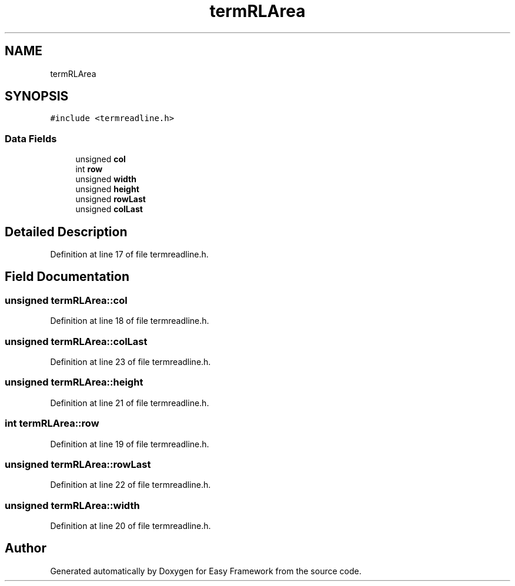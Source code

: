 .TH "termRLArea" 3 "Thu Apr 2 2020" "Version 0.4.5" "Easy Framework" \" -*- nroff -*-
.ad l
.nh
.SH NAME
termRLArea
.SH SYNOPSIS
.br
.PP
.PP
\fC#include <termreadline\&.h>\fP
.SS "Data Fields"

.in +1c
.ti -1c
.RI "unsigned \fBcol\fP"
.br
.ti -1c
.RI "int \fBrow\fP"
.br
.ti -1c
.RI "unsigned \fBwidth\fP"
.br
.ti -1c
.RI "unsigned \fBheight\fP"
.br
.ti -1c
.RI "unsigned \fBrowLast\fP"
.br
.ti -1c
.RI "unsigned \fBcolLast\fP"
.br
.in -1c
.SH "Detailed Description"
.PP 
Definition at line 17 of file termreadline\&.h\&.
.SH "Field Documentation"
.PP 
.SS "unsigned termRLArea::col"

.PP
Definition at line 18 of file termreadline\&.h\&.
.SS "unsigned termRLArea::colLast"

.PP
Definition at line 23 of file termreadline\&.h\&.
.SS "unsigned termRLArea::height"

.PP
Definition at line 21 of file termreadline\&.h\&.
.SS "int termRLArea::row"

.PP
Definition at line 19 of file termreadline\&.h\&.
.SS "unsigned termRLArea::rowLast"

.PP
Definition at line 22 of file termreadline\&.h\&.
.SS "unsigned termRLArea::width"

.PP
Definition at line 20 of file termreadline\&.h\&.

.SH "Author"
.PP 
Generated automatically by Doxygen for Easy Framework from the source code\&.
